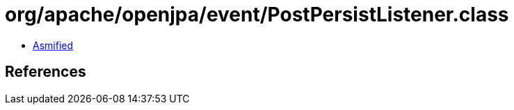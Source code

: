 = org/apache/openjpa/event/PostPersistListener.class

 - link:PostPersistListener-asmified.java[Asmified]

== References

